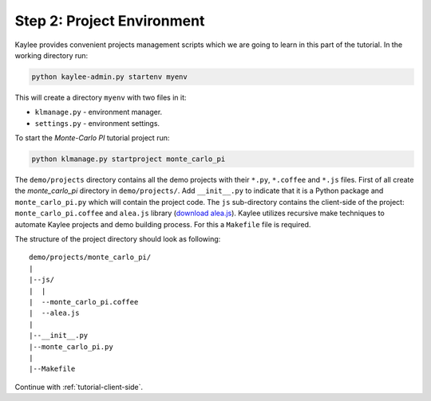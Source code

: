 .. _tutorial-environment:

Step 2: Project Environment
===========================

Kaylee provides convenient projects management scripts which we are
going to learn in this part of the tutorial. In the working directory run:

.. code-block:: none

  python kaylee-admin.py startenv myenv

This will create a directory ``myenv`` with two files in it: 

* ``klmanage.py`` - environment manager.
* ``settings.py`` - environment settings.

To start the *Monte-Carlo PI* tutorial project run:

.. code-block:: none

   python klmanage.py startproject monte_carlo_pi

The ``demo/projects`` directory contains all the demo projects with
their ``*.py``, ``*.coffee`` and ``*.js`` files. First of all create
the `monte_carlo_pi` directory in ``demo/projects/``. Add ``__init__.py``
to indicate that it is a Python package and ``monte_carlo_pi.py`` which
will contain the project code. The ``js`` sub-directory contains the
client-side of the project: ``monte_carlo_pi.coffee`` and ``alea.js``
library (`download alea.js <../_static/alea.js>`_).
Kaylee utilizes recursive make techniques to automate Kaylee projects
and demo building process. For this a ``Makefile`` file is required.

The structure of the project directory should look as following::

  demo/projects/monte_carlo_pi/
  |
  |--js/
  |  |
  |  --monte_carlo_pi.coffee
  |  --alea.js
  |
  |--__init__.py
  |--monte_carlo_pi.py
  |
  |--Makefile


Continue with :ref:`tutorial-client-side`.

